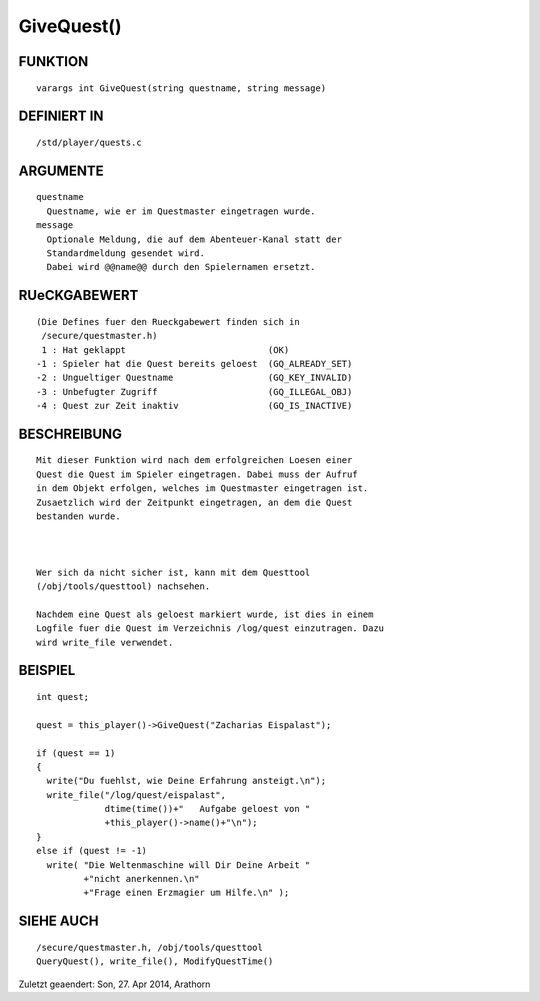GiveQuest()
===========

FUNKTION
--------
::

        varargs int GiveQuest(string questname, string message)

DEFINIERT IN
------------
::

        /std/player/quests.c

ARGUMENTE
---------
::

        questname
          Questname, wie er im Questmaster eingetragen wurde.
        message 
          Optionale Meldung, die auf dem Abenteuer-Kanal statt der 
          Standardmeldung gesendet wird.
          Dabei wird @@name@@ durch den Spielernamen ersetzt.

RUeCKGABEWERT
-------------
::

        (Die Defines fuer den Rueckgabewert finden sich in 
         /secure/questmaster.h)
         1 : Hat geklappt                           (OK)
        -1 : Spieler hat die Quest bereits geloest  (GQ_ALREADY_SET)
        -2 : Ungueltiger Questname                  (GQ_KEY_INVALID)
        -3 : Unbefugter Zugriff                     (GQ_ILLEGAL_OBJ)
        -4 : Quest zur Zeit inaktiv                 (GQ_IS_INACTIVE)

BESCHREIBUNG
------------
::

        Mit dieser Funktion wird nach dem erfolgreichen Loesen einer 
        Quest die Quest im Spieler eingetragen. Dabei muss der Aufruf 
        in dem Objekt erfolgen, welches im Questmaster eingetragen ist.
        Zusaetzlich wird der Zeitpunkt eingetragen, an dem die Quest
        bestanden wurde.

        

        Wer sich da nicht sicher ist, kann mit dem Questtool 
        (/obj/tools/questtool) nachsehen. 

        Nachdem eine Quest als geloest markiert wurde, ist dies in einem 
        Logfile fuer die Quest im Verzeichnis /log/quest einzutragen. Dazu
        wird write_file verwendet.

BEISPIEL
--------
::

        int quest;

        quest = this_player()->GiveQuest("Zacharias Eispalast");

        if (quest == 1)
        {
          write("Du fuehlst, wie Deine Erfahrung ansteigt.\n");
          write_file("/log/quest/eispalast", 
                     dtime(time())+"   Aufgabe geloest von "
                     +this_player()->name()+"\n");
        } 
        else if (quest != -1)
          write( "Die Weltenmaschine will Dir Deine Arbeit "
                 +"nicht anerkennen.\n"
                 +"Frage einen Erzmagier um Hilfe.\n" );

SIEHE AUCH
----------
::

        /secure/questmaster.h, /obj/tools/questtool
        QueryQuest(), write_file(), ModifyQuestTime()


Zuletzt geaendert: Son, 27. Apr 2014, Arathorn

